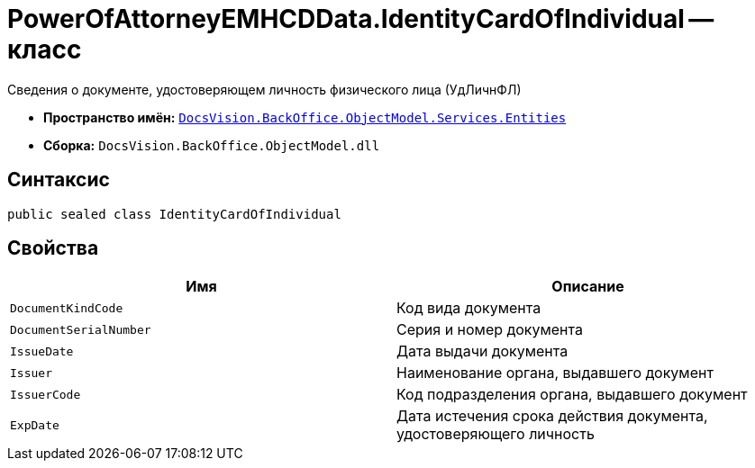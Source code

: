 = PowerOfAttorneyEMHCDData.IdentityCardOfIndividual -- класс

Сведения о документе, удостоверяющем личность физического лица (УдЛичнФЛ)

* *Пространство имён:* `xref:Entities/Entities_NS.adoc[DocsVision.BackOffice.ObjectModel.Services.Entities]`
* *Сборка:* `DocsVision.BackOffice.ObjectModel.dll`

== Синтаксис

[source,csharp]
----
public sealed class IdentityCardOfIndividual
----

== Свойства

[cols=",",options="header"]
|===
|Имя |Описание

|`DocumentKindCode` |Код вида документа
|`DocumentSerialNumber` |Серия и номер документа
|`IssueDate` |Дата выдачи документа
|`Issuer` |Наименование органа, выдавшего документ
|`IssuerCode` |Код подразделения органа, выдавшего документ
|`ExpDate` |Дата истечения срока действия документа, удостоверяющего личность
|===
